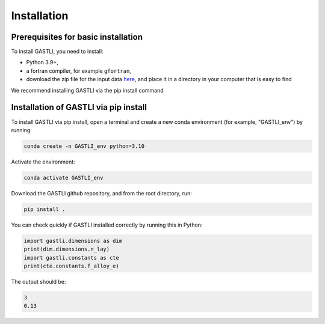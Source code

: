 ============
Installation
============

Prerequisites for basic installation
====================================
To install GASTLI, you need to install:

- Python 3.9+,
- a fortran compiler, for example ``gfortran``,
- download the zip file for the input data `here <https://www.dropbox.com/scl/fi/p2kawqp8gtzh5psn21tjc/gastli_input_data.zip?rlkey=fc0mfxvpck5mukkqhk1f8hkad&st=ggsa4zmk&dl=0>`_, and place it in a directory in your computer that is easy to find

We recommend installing GASTLI via the pip install command

Installation of GASTLI via pip install
=============================================
To install GASTLI via pip install, open a terminal and create a new conda environment (for example, "GASTLI_env") by running:

.. code-block:: bash

    conda create -n GASTLI_env python=3.10

Activate the environment:

.. code-block:: bash

    conda activate GASTLI_env

Download the GASTLI github repository, and from the root directory, run: 

.. code-block:: bash

    pip install .

You can check quickly if GASTLI installed correctly by running this in Python:

.. code-block:: python

   import gastli.dimensions as dim
   print(dim.dimensions.n_lay)
   import gastli.constants as cte
   print(cte.constants.f_alloy_e)

The output should be:

.. code-block:: python

   3
   0.13
